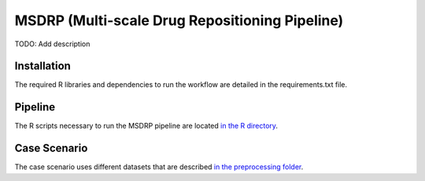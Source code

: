 MSDRP (Multi-scale Drug Repositioning Pipeline)
===============================================
TODO: Add description

Installation
------------
The required R libraries and dependencies to run the workflow are detailed in the
requirements.txt file.

Pipeline
--------

The R scripts necessary to run the MSDRP pipeline are located `in the R directory <https://github.com/asifemon/msdrp/tree/master/R>`_.

Case Scenario
-------------

The case scenario uses different datasets that are described `in the preprocessing folder <https://github.com/asifemon/msdrp/tree/master/R/preprocessing>`_.


